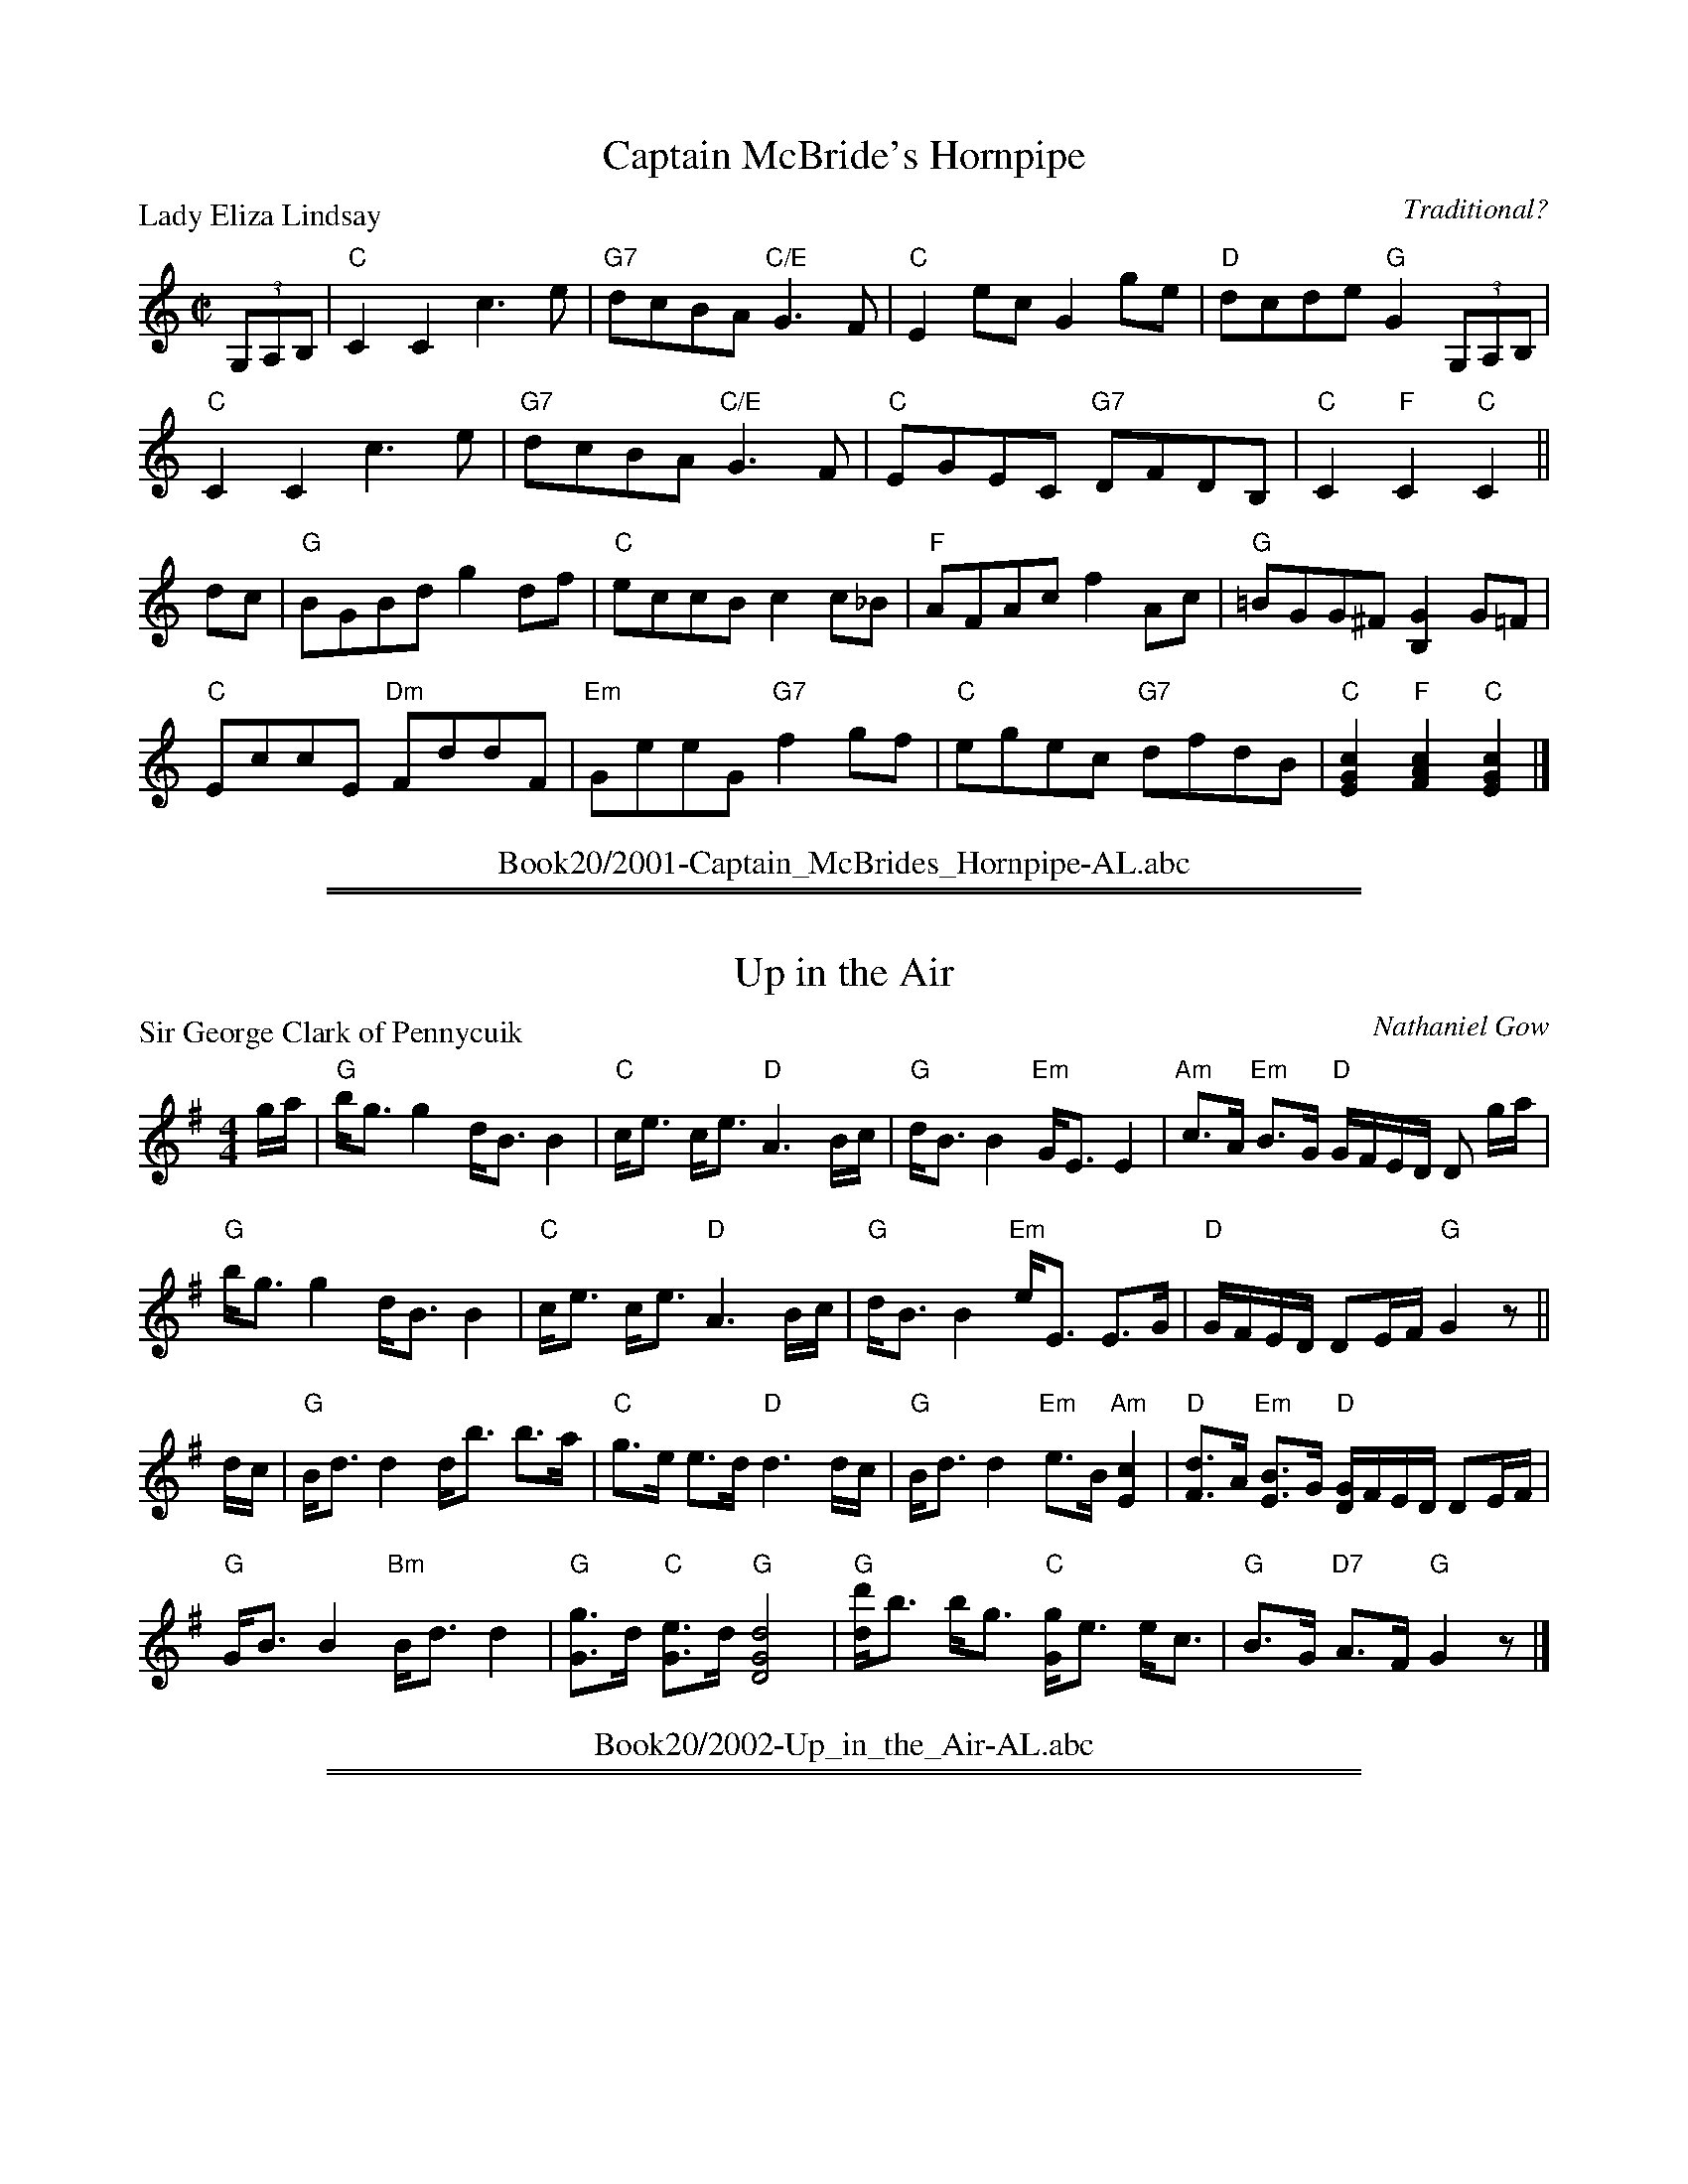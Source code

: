 X: 2001
T: Captain McBride's Hornpipe
P: Lady Eliza Lindsay
C:Traditional?
R:Reel (8x32)
B:RSCDS 20-1
Z:Anselm Lingnau <anselm@strathspey.org>
M:C|
L:1/8
K:C
(3G,A,B,|"C"C2C2 c3e|"G7"dcBA "C/E"G3F|"C"E2ec G2ge|"D"dcde "G"G2 (3G,A,B,|
         "C"C2C2 c3e|"G7"dcBA "C/E"G3F|"C"EGEC "G7"DFDB,|"C"C2 "F"C2 "C"C2||
dc|"G"BGBd g2 df|"C"eccB c2 c_B|"F"AFAc f2 Ac|"G"=BGG^F [G2B,2] G=F|
   "C"EccE "Dm"FddF|"Em"GeeG "G7"f2 gf|"C"egec "G7"dfdB|\
                                        "C"[c2G2E2] "F"[c2A2F2] "C"[c2G2E2]|]
%%center Book20/2001-Captain_McBrides_Hornpipe-AL.abc

%%sep 1 1 500
%%sep 1 1 500
X: 2002
T: Up in the Air
P: Sir George Clark of Pennycuik
C:Nathaniel Gow
R:Strathspey (8x32)
B:RSCDS 20-2
Z:Anselm Lingnau <anselm@strathspey.org>
M:4/4
L:1/8
K:G
g/a/|"G"b<g g2 d<B B2|"C"c<e c<e "D"A3 B/c/|\
       "G"d<B B2 "Em"G<E E2|"Am"c>A "Em"B>G "D"G/F/E/D/ D g/a/|
     "G"b<g g2 d<B B2|"C"c<e c<e "D"A3 B/c/|\
       "G"d<B B2 "Em"e<E E>G|"D"G/F/E/D/ DE/F/ "G"G2 z||
d/c/|"G"B<d d2 d<b b>a|"C"g>e e>d "D"d3 d/c/|\
       "G"B<d d2 "Em"e>B "Am"[c2E2]|"D"[dF]>A "Em"[BE]>G "D"[G/D/]F/E/D/ DE/F/|
     "G"G<B B2 "Bm"B<d d2|"G"[gG]>d "C"[eG]>d "G"[d4G4D4]|\
       "G"[d'd]<b b<g "C"[gG]<e e<c|"G"B>G "D7"A>F "G"G2 z|]
%%center Book20/2002-Up_in_the_Air-AL.abc

%%sep 1 1 500
%%sep 1 1 500
X: 2003
T: Miss Bennet's Jig
P: Miss Betty Hunter
C:Charles Duff
R:Jig (8x32)
B:RSCDS 20-3
Z:Anselm Lingnau <anselm@strathspey.org>
M:6/8
L:1/8
K:Eb
|:B|"Eb"e2B G>BG|E2E E2G|"Fm"A2G F2E|"Bb"EDC B,2 B|
    "Eb"e2B G>BG|E2E E2B|"Fm"c2A "Bb7"F2D|"Eb"E2E E2:|
|:B|"Eb"B2B B>c_d|"Ab"_dcc c3|"F7"c2c cde|"Bb"edd "Bb7"d2 B|
    "Eb"e2B g2e|"Bb"bbg "Cm"e2c|"Fm"ccA "Bb7"F2D|"Eb"E2E E2:|
%%center Book20/2003-Miss_Bennets_Jig-AL.abc

%%sep 1 1 500
%%sep 1 1 500
X: 2004
T: Village Reel
P: Our Auld Guidman is noo awa'
C:Trad. (Koehler's Repository)
R:Strathspey (8x32)
B:RSCDS 20-4
Z:Anselm Lingnau <anselm@strathspey.org>
M:4/4
L:1/8
K:Bb
F|"Bb"[B2F2D2] B>c [dF]>c d>g|[fBF]>d c>B "Eb"G2-GB|\
  "Bb"F>d B>g d>b "Eb"g>e|"Dm"f<d "F7"c>f "Bb"B2-BF|
  "Bb"[B2F2D2] B>c [dF]>c d>g|[fBF]>d c>B "Eb"G2-GB|\
  "Dm"(3FBF "Cm"E<B "Bb"D>B "Cm"C>g|"Bb/F"[fdBF]<d "F7"c>f "Bb"[B2-D2-][BD]||
a|"Gm"(3[bB]ag "F"(3[aA]gf "Eb"[gG]>f "Bb"[dB]>g|[fBF]<d c>B "Eb"G2-GB|\
  "Bb/D"[bB]>f "Eb"g>e "Bb"f>d "Eb"b>g|"Bb"[fBF]<d "F7"[cA]>f "Bb"B2-Ba|
  "Gm"(3[bB]ag "F"(3[aA]gf "Eb"[gG]>f "Bb"[dB]>g|[fBF]<d c>B "Eb"G2-GB|\
  "Dm"(3FBF "Cm"(3EBE "Bb"(3DBD "Eb"C>g|"Bb/F"[fBF]<d "F7"[cE]>f "Bb"[B2-D2-][BD]|]
%%center Book20/2004-Village_Reel-AL.abc

%%sep 1 1 500
%%sep 1 1 500
X: 2005
T: Miss Burns's Reel
P: Miss Burns's Reel
C:Traditional?
R:Reel (8x32)
B:RSCDS 20-5
Z:Anselm Lingnau <anselm@strathspey.org>
M:C|
L:1/8
K:D
B|"D"A2FA dA FD|"A7"GEFD CEEB|"D"A2FA dA FA|"G"BG"A7"EA "D"FD DB|
  "D"A2FA dA FD|"A7"GEFD CEEB|"D"A2FA dA FA|"G"BG"A7"EA "D"FD D||
g|"D"fedf abaf|"A"ge"D"fd "Em"eBBg|"D"fedf abaf|f/g/a "A7"e/f/g "D"fddg|
  "D"fedf abaf|"A"ge"D"fd "Em"eBBg|"D"fe"A/C#"ec "D"dA"Bm"BF|\
                                              "Em"GB"A7"Eg "D"fdd|]
%%center Book20/2005-Miss_Burnss_Reel-AL.abc

%%sep 1 1 500
%%sep 1 1 500
X: 2006
T: Miss Devon's Reel
P: Mrs Hood's Strathspey
C:Abraham Mackintosh
R:Strathspey (8x32)
B:RSCDS 20-6
Z:Anselm Lingnau <anselm@strathspey.org>
M:4/4
L:1/8
K:A
%
E|"A"[AEC]>B A>A "A7"[cE]<ee>c|"D"[dF]<ff>a "A"e<c"E"[BG]>c|\
  "A"A>B A>B c<e "D"[fD]>a|"E"[gB]f/e/ "B7"B^d "E"eEE E|
  "A"[AEC]>B A>A "A7"[cE]<ee>c|"D"[dF]<ff>a "A"e<c"E"[BG]>c|\
  "A"A>B A>B c<e "D"[fD]>a|"E"[gB]f/e/ "B7"B^d "E"eEE||
e|"A"[ec]>f "A7"[eA]>=g "D"[fA]>d "E"[BG]>d|"A"[eE]>c "F#m"[AF]>c "E"B>G E>d|\
  "A"[ec]>f "A7"[eA]>=g "D"[fA]>d "E"[BG]>d|"E"[dF]>B [GE]>B "A"[A2C2] Ac|
  "A"[ec]>f "A7"[eA]>=g "D"[fA]>d "E"[BG]>d|"A"[eE]>c "F#m"[AF]>c "E"B>G E>G|\
  "D"F>A "A"E>A "Bm7"D>A "A"C>e|"Bm"f>d "E7"Bg "A"aA A|]
%%center Book20/2006-Miss_Devons_Reel-AL.abc

%%sep 1 1 500
%%sep 1 1 500
X: 2007
T: The Drummer
P: The Drummer
C:Traditional?
R:Reel (8x48) ABABAB
B:RSCDS 20-7
Z:Anselm Lingnau <anselm@strathspey.org>
M:C
L:1/8
K:Gm
B/A/|"Gm"GABG D/D/DDE|"Fm"F2FG ABcA|"Gm"GABG D/D/DDe|"D7"dcBA "Gm"G/G/G G B/A/|
     "Gm"GABG D/D/DDE|"Fm"F2FG ABcA|"Gm"GABG D/D/DDe|"D7"dcBA "Gm"G/G/G G||
F|"Bb"B/B/B Bd "F7"c/c/c ce|"Bb"B/B/B Bd "F7"cA FA|\
  "Bb"B/B/B Bd "F7"c/c/c ce|"D7"dcBA "Gm"G/G/G GF|
  "Bb"B/B/B Bd "F7"c/c/c ce|"Bb"B/B/B Bd "F7"cA FA|\
  "Bb"B/B/B Bd "F7"c/c/c ce|"D7"dcBA "Gm"G/G/G G|]
%%center Book20/2007-Drummer-AL.abc

%%sep 1 1 500
%%sep 1 1 500
X: 2008
T: Miss Ogilvie's Fancy
P: Miss Ogilvie's Fancy
C:Traditional?
R:Strathspey (8x32)
B:RSCDS 20-8
Z:Anselm Lingnau <anselm@strathspey.org>
M:C
L:1/8
K:Bb
%
"Bb"[BFD]>c[BF]b "Eb"[g/G/]f/e/d/ "Cm"[e/G/]d/c/B/|"F"A/B/c/B/ AF Fc c2|\
"Bb"[BF]>cBb "Cm"[g/G/]f/e/d/ [e/G/]d/c/B/|"F"A/B/c/B/ AF "Eb"GB "Bb"[B2F2D2]|
"Bb"[BFD]>c[BF]b "Eb"[g/G/]f/e/d/ "Cm"[e/G/]d/c/B/|"F"A/B/c/B/ AF Fc c2|\
"Bb"[BF]>cBb "Cm"[g/G/]f/e/d/ [e/G/]d/c/B/|"F"A/B/c/B/ AF "Eb"GB "Bb"[B2F2D2]||
"Bb"D>FBF "Cm"Ge"Bb"Fd|"Cm"E>F G/F/E/D/ "F"[CA,]c c2|\
"Bb"D>FBF "Cm"Ge"Bb"Fd|"Cm"E>G "F"[F/B,/]E/D/C/ "Bb"B,B B2|
"Bb"D>FBF "Cm"Ge"Bb"Fd|"Cm"Eg"Bb"Df "F"Cc c2|\
"Bb"[BFD]>dfb "Cm"[g/G/]f/e/d/ [e/G/]d/c/B/|"F"A/B/c/B/ AF "Eb"GB "Bb"[B2D2]|]
%%center Book20/2008-Miss_Ogilvies_Fancy-AL.abc

%%sep 1 1 500
%%sep 1 1 500
X: 2009
T: Miss Jessie Dalrymple's Reel
P: Miss Jessie Dalrymple's Reel
C:Traditional?
R:Reel (8x32)
B:RSCDS 20-9
Z:Anselm Lingnau <anselm@strathspey.org>
M:C|
L:1/8
K:Bb
F|"Bb"B2dB fBdB|"Cm"Gcec gcec|"F7"A/c/f a>f "Gm"bg"F"af|"C7"=c/d/e c>e "F"fF FF|
"Bb"B2dB fBdB|"Cm"Gcec gcec|"F7"A/c/f a>f "Gm"bg"F"af|"C7"=c/d/e c>e "F"fF F||
F|"Bb"D/E/F BF "Eb"GEEG|"Bb"FDDF "F7"ECCE|\
                    "Bb"D/E/F BF "C7"GEce|"F"[d/F/]c/B FA "Bb"BB,B, E|
  "Bb"D/E/F BF "Eb"GEEG|"Bb"FDDF "F7"ECCE|"Bb"DFBb "Cm"accg|"F7"fBAe "Bb"dBB|]
%%center Book20/2009-Miss_Jessie_Dalrymples_Reel-AL.abc

%%sep 1 1 500
%%sep 1 1 500
X: 2010
T: Quiet and Snug
P: Alex. McGlashan's Farewell
C:Alexander McGlashan
R:Strathspey (8x32)
B:RSCDS 20-10
Z:Anselm Lingnau <anselm@strathspey.org>
M:C
L:1/8
K:G
D|"G"[GD]>B "Bm"d>A "G"[d/D/]B/G D>G|"C"EG"G"Dd "Am"[c/E/]B/A "D"[c/F/]B/A|\
  "G"[GD]>B "Bm"d>A "G"[d/D/]B/G D>G|"Am"EA"D"[FC]D "G"[G/B,/]G/G z D|
  "G"[GD]>B "Bm"d>A "G"[d/D/]B/G D>G|"C"EG"G"Dd "Am"[c/E/]B/A "D"[c/F/]B/A|\
  "G"[GD]>B "Bm"d>A "G"[d/D/]B/G D>G|"Am"EA"D"[FC]D "G"[G/B,/]G/G z||
d|"G"d<B [gG]<f "C"[eG]dcB|"Am"Aa"A7"[Aa]g "D"[fA]>e[dA]>c|\
  "G"[BG]dgd "C"[eG]g"G"[dG]g|"C"[cE]e"D7"[dD]c "G"[B/D/]A/G z d|
  "G"d<B [gG]<f "C"[eG]dcB|"Am"Aa"A7"[Aa]g "D"[fA]>e[dA]>c|\
  "G"[BG]dgd "C"[eG]g"G"[dG]g|"Am"[eG]a"D7"[fA]d "G"[g2G2] z|]
%%center Book20/2010-Quiet_and_Snug-AL.abc

%%sep 1 1 500
%%sep 1 1 500
X: 2011
T: The Express
P: The Ferry
C:Traditional (Kerr's Coll.)
R:Jig (8x40) AABAB
B:RSCDS 20-11
Z:Anselm Lingnau <anselm@strathspey.org>
M:6/8
L:1/8
K:A
ed|"A"cBc Ace|"D"f3 "E7"efg|"A"a2c "F#m"cBA|"Bm"cBB "E7"Bed|
   "A"cBc Ace|"D"f3 "E7"efg|"D"a2c "E7"BAB|"A"A3 z :|
ed|"A"cea aga|"D"fdf agf|"A"e2c "F#m"cBA|"D"cBB "E7"Bed|
   "A"cBc Ace|"D"f3 "E7"efg|"A"a2c "E7"BAB|"A"A3- "D.C."A||
%%center Book20/2011-Express-AL.abc

%%sep 1 1 500
%%sep 1 1 500
X: 2012
T: The College Hornpipe
P: Jolly Tars
C:Traditional (Kerr's Coll.)
R:Reel (8x32)
B:RSCDS 20-12
Z:Anselm Lingnau <anselm@strathspey.org>
M:C
L:1/8
K:F
cB|"F"AFAc "Bb"dBdf|"C"eceg "Dm"f2 fe|"Bb"dfed "F"cAfe|"Bb"dcBA "C7"[G2E2] cB|
   "F"AFAc "Bb"dBdf|"C"eceg "Dm"f2 fe|"Bb"db"G/B"ag "C7"fede|"F"f2"Bb"f2"F"f2||
gf|"C"eceg "C7"b2 ag|"F"fcfa c'2 ba|"b"g^f"a"ga "G"bag=f|"C7"e2 c2 c2 cB|
   "F"AFAc "Bb"dBdf|"C"eceg "Dm"f2 fe|"Bb"db"G/B"ag "C7"fede|"F"f2 [c2E2] F2|]
%%center Book20/2012-College_Hornpipe-AL.abc

%%newpage
%%center OTHER TRANSCRIPTIONS
%%sep 3 1 500
%%sep 1 1 500

%%sep 1 1 500
%%sep 1 1 500
X: 20021
T: Mrs Ramsay of Barnton
R: strathspey
B: RSCDS 20-2 II
B: Athole Collection, 1884 p.258
Z: 2006 John Chambers <jc:trillian.mit.edu>
M: C
L: 1/16
%--------------------
K: Em
[| "Em"E3F G3A Be3 e4 | "Bm"d3B "A7"A3G "D"FD3 D3F \
|  "Em"E3F G3A Be3 e3f | "Em"g3e "B7"B3^d "Em"eee2 e3f |
|  "Em"g3e "B7"f3^d "Em"eB3 B3^c | "Bm"d3B "A7"A3G "D"FD3 D3F \
|  "Em"EG3 "B7"F3A "Em"G3B e3g | "Bm"fd3 a3f "Em"ge3 e3f |]
[| "Em"ge3 "B7"f3^d "Em"eB3 B3^c | "Bm"d3B "A7"A3G "D"FD3 D3f \
|  "Em"g3e "B7"f3^d "Em"eB3 B3e | "Em"B3e "B7"^d3f "Em"e4- e3f |
|  "Em"g3e B3g "B7"f^d3 "Em"e3^c | "Bm"d3B "A7"Ad3 "D"F3D "F#m"A3F \
|  "Em"E3G "B7"F3A "Em"GB3 e3g | "Em"bB3 "B7"g3f "Em"e8 |]
%%center Book20/20021-Mrs_Ramsay_of_Barnton-1.abc

%%sep 1 1 500
%%sep 1 1 500
X: 20031
T: Miss Betty Hunter
O: Charles Duff
B: RSCDS 20-3a
M: 6/8
L: 1/8
%--------------------
K: D
A \
| "D"d2A F>AF | D2D D2F | "Em"G2F E2D | "A7"DCB, A,2A \
| "D"d2A F>AF | "Bm"D2D D2A | "Em"B2G "A7"E2C | "D"D2D D2 :|
|: A \
| "D"A2A A>B=c | "G"=cBB B3 | "E7"B2B Bcd | "A7"dcc c2A \
| "D"d2A f2d | "F#m"aaf "Bm"d2A | "Em"BBG "A7"E2C | "D"D2D D2 :|
%%center Book20/20031-Miss_Betty_Hunter-D-32-2.abc

%%sep 1 1 500
%%sep 1 1 500
X: 20032
T: Miss Betty Hunter
O: Charles Duff
B: RSCDS 20-3a
M: 6/8
L: 1/8
%--------------------
K: Eb
B \
| "Eb"e2B G>BG | E2E E2G | "Fm"A2G F2E | "Bb7"EDC B,2B \
| "Eb"e2B G>BG | E2E E2B | "Fm"c2A "Bb7"F2D | "Eb"E2E E2 :|
|: B \
| "Eb"B2B B>c_d | "Ab"_dcc c3 | "F7"c2c cde | "Gm"edd "Bb7"d2B \
| "Eb"e2B g2e | "Gm"bbg "Cm"e2B | "Fm"ccA "Bb7"F2D | "Eb"E2E E2 :|
%%center Book20/20031-Miss_Betty_Hunter-Eb-32-2.abc

%%sep 1 1 500
%%sep 1 1 500
X: 20033
T: The Garden Wall
O: Petrie
B: RSCDS 20-3b
M: 6/8
L: 1/8
K: G
B/c/ \
| "G"dBG GBd | gag gdB | dBG GBG | "D7"AFD D2B/c/ \
| "G"dBG GBd | gag gdB | "Am"cBc "D7"Adc | "G"BGG G2 :|
d \
| "G"gfg dBG | "Em"gfg dBG | "Am"cac "G"BgB | "Am"aAA "D7"A2f \
| "G"gfg dBG | "Em"gfg dBG | "D7"FGA Ddc | "G"BGG G2 ||
f \
| "G"gfg dBG | "Em"gfg dBG | "Am"cac "G"BgB | "Am"aAA "D7"A2c \
| "G"BAG "D7"cBA | "G"dcB "C"edc | "G"Bcd "D7"DEF | "G"G3- G2 |]
%%center Book20/20032-Garden_Wall-D-32-2.abc

%%sep 1 1 500
%%sep 1 1 500
X: 20041
T: Oor Auld Guidman Is Noo Awa'
B: K\"ohler's Repository
B: RSCDS 20-4
R: strathspey
M: 4/4
L: 1/8
%--------------------
K: Bb
F || "Bb"B2 B>c d>cd>g | f>d c>B "Eb"G2- GB \
   | "Bb"F>d B>g d>b "Eb"g>e | "Bb"f<d "F7"c>f "Bb"B2- BF |
   | "Bb"B2 B>c d>cd>g | f>d c>B "Eb"G2- GB \
   | "Bb"(3FBF "Cm"E>B "Bb"D>B "Cm"C>g | "Bb"f<d "F7"c>f "Bb"B2- B ||
a || "Bb"(3bag "F7"agf "Eb"g>f "Bb"d>g | f<d c>B "Eb"G3 a \
   | "Bb"b>f "Eb"g>e "Bb"f>d "Eb"b>g | "Bb"f<d "F7"c>f "Bb"B2- Ba |
   | "Bb"(3bag "F7"agf "Eb"g>f "Bb"d>g | f<d c>B "Eb"G2- GB \
   | "Bb"(3FBF "Cm"EBE "Bb"DBD "Cm"C>g | "Bb"f<d "F7"c>f "Bb"B2- B ||
%%center Book20/20041-Oor_Auld_Guidman_Is_Noo_Awa-1.abc

%%sep 1 1 500
%%sep 1 1 500
X: 20042
T: Oor Auld Guidman Is Noo Awa'
B: K\"ohler's Repository
B: RSCDS 20-4
R: strathspey
M: 4/4
L: 1/8
%--------------------
K: G
D | "G"G2  G>A B>A    B>e |     d>B A>G "C"E2- EG \
  | "G"D>B G>d B>g "C"e>c | "D7"d<B A>d "G"G2- G ||
D | "G"G2  G>A B>A    B>e |     d>B A>G "C"E2- EG \
  | "G"(3DGD "C"C>G "G"B,>G "Am"A,>e | "D7"d<B A>d "G"G2- G |]
f | "G"g>e "D7"f>d "C"e>d "G"B>e |    d<B     A>G "C"E3  f  \
  | "G"g>d  "C"e>c "G"d>B "C"g>e | "G"d<B "D7"A>d "G"G2- G ||
f | "G"(3gfe "D7"(3fed "C"(3edc  "G"B>e  |     d<B A>G "C"E2- EG \
  | "G"(3DGD  "C"(3CGC "G"B,GB, "Am"A,>e | "D7"d<B A>d "G"G2- G |]
%%center Book20/20041-Oor_Auld_Guidman_Is_Noo_Awa-3.abc

%%sep 1 1 500
%%sep 1 1 500
X: 20081
T: Miss Ogilvie's Fancy
C: Robert Mackintosh (?)
R: strathspey
B: RSCDS 20-8
Z: 1997 by John Chambers <jc:trillian.mit.edu>
M: C
L: 1/8
%--------------------
K: Bb
|: F \
| "Bb"B>c Bb "Eb"g/f/e/d/ "Bb"e/d/c/B/ | "F"A/B/c/B/ AF Fc c2 \
| "Bb"B>c Bb "Eb"g/f/e/d/ "Bb"e/d/c/B/ | "F"A/B/c/B/ AF "Eb"GB "Bb"B :|
|| F \
| "Bb"D>F BF "Eb"Ge "Bb"Fd | "Eb"E>F G/F/E/D/ "F7"Cc c2 \
| "Bb"D>F BF "Eb"Ge "Bb"Fd | "Eb"E>G "F7"F/E/D/C/ | "Bb"B,B B2 ||
|| "Bb"D>F BF "Eb"Ge "Bb"Fd | "Eb"Eg "Bb"Df "F7"Cc c2 \
| "Bb"B>d fb | "Eb"g/f/e/d "Bb"e/d/c/B/ | "F"A/B/c/B/ AF "Eb"GB "Bb"B |]
%%center Book20/20081-Miss_Ogilvies_Fancy-1.abc

%%sep 1 1 500
%%sep 1 1 500
X: 20082
T: The Garden Wall
O: Petrie
B: RSCDS 20-3b
M: 6/8
L: 1/8
K: G
B/c/ \
| "G"dBG GBd | gag gdB | dBG GBG | "D7"AFD D2B/c/ \
| "G"dBG GBd | gag gdB | "Am"cBc "D7"Adc | "G"BGG G2 :|
d \
| "G"gfg dBG | "Em"gfg dBG | "Am"cac "G"BgB | "Am"aAA "D7"A2f \
| "G"gfg dBG | "Em"gfg dBG | "D7"FGA Ddc | "G"BGG G2 ||
f \
| "G"gfg dBG | "Em"gfg dBG | "Am"cac "G"BgB | "Am"aAA "D7"A2c \
| "G"BAG "D7"cBA | "G"dcB "C"edc | "G"Bcd "D7"DEF | "G"G3- G2 |]
%%center Book20/GardenWall_G.abc

%%sep 1 1 500
%%sep 1 1 500
X: 20083
T: Miss Betty Hunter
O: Charles Duff
B: RSCDS 20-3a
M: 6/8
L: 1/8
K: D
A \
| "D"d2A F>AF | D2D D2F | "Em"G2F E2D | "A7"DCB, A,2A \
| "D"d2A F>AF | "Bm"D2D D2A | "Em"B2G "A7"E2C | "D"D2D D2 :|
|: A \
| "D"A2A A>B=c | "G"=cBB B3 | "E7"B2B Bcd | "A7"dcc c2A \
| "D"d2A f2d | "F#m"aaf "Bm"d2A | "Em"BBG "A7"E2C | "D"D2D D2 :|
%%center Book20/MissBettyHunter_D.abc

%%sep 1 1 500
%%sep 1 1 500
X: 20084
T: Miss Betty Hunter
O: Charles Duff
B: RSCDS 20-3a
M: 6/8
L: 1/8
K: Eb
B \
| "Eb"e2B G>BG | E2E E2G | "Fm"A2G F2E | "Bb7"EDC B,2B \
| "Eb"e2B G>BG | E2E E2B | "Fm"c2A "Bb7"F2D | "Eb"E2E E2 :|
|: B \
| "Eb"B2B B>c_d | "Ab"_dcc c3 | "F7"c2c cde | "Gm"edd "Bb7"d2B \
| "Eb"e2B g2e | "Gm"bbg "Cm"e2B | "Fm"ccA "Bb7"F2D | "Eb"E2E E2 :|
%%center Book20/MissBettyHunter_Eb.abc

%%sep 1 1 500
%%sep 1 1 500
X: 20085
T: Mr Charles Graham
C: J.Bowie
R: strathspey
B: RSCDS 20-__
Z: 2006 John Chambers <jc:trillian.mit.edu>
M: C
L: 1/16
K: A
cB \
| "A"AE3 "E7"E3D "A"CE3 A,3c | "B(m)"BF3  B3A "E7"GB3  B3c \
| "A"AE3     E3A "D"FA3 D3f  | "E7"  e2c2 Bcde "A"c2A2 A2 :|
fg \
| "A"a2e2 e2dc ABcd e2c2 | "D"df3   "A"ce3 "Bm"f2B2 "E7"B2fg \
| "A"a2e2 e2dc ABcd e2c2 | "D"f2d2 "E7"B2cd "A"c2A2 A2 ||
fg \
| "A"a2e2 e2dc ABcd e2c2 | "D"df3   "A"ce3 "Bm"f2B2 "E7"B2cB \
| "A"AE3  cA3  e2c2 a2e2 | "D"f2d2 "E7"Bcde "A"c2A2 A2 |]
%%center Book20/MrCharlesGraham_A-JC.abc

%%sep 1 1 500
%%sep 1 1 500
X: 20086
T: Mr Charles Graham
C: J.Bowie
R: strathspey
B: RSCDS 20-__
Z: 2006 John Chambers <jc:trillian.mit.edu>
M: C
L: 1/16
K: A
cB \
| "A"AE3 "E7"E3D "A"CE3 A,3c | "B(m)"BF3  B3A "E7"GB3  B3c \
| "A"AE3     E3A "D"FA3 D3f  | "E7"  e2c2 Bcde "A"c2A2 A2 :|
fg \
| "A"a2e2 e2dc ABcd e2c2 | "D"df3   "A"ce3 "Bm"f2B2 "E7"B2fg \
| "A"a2e2 e2dc ABcd e2c2 | "D"f2d2 "E7"B2cd "A"c2A2 A2 ||
fg \
| "A"a2e2 e2dc ABcd e2c2 | "D"df3   "A"ce3 "Bm"f2B2 "E7"B2cB \
| "A"AE3  cA3  e2c2 a2e2 | "D"f2d2 "E7"Bcde "A"c2A2 A2 |]
%%center Book20/MrCharlesGraham_A_JC.abc

%%sep 1 1 500
%%sep 1 1 500
X: 20087
T: Mrs Ramsay of Barnton
R: strathspey
B: RSCDS 20-2 II
B: Athole Collection, 1884 p.258
Z: 2006 John Chambers <jc:trillian.mit.edu>
M: C
L: 1/16
K: Em
[| "Em"E3F G3A Be3 e4 | "Bm"d3B "A7"A3G "D"FD3 D3F \
|  "Em"E3F G3A Be3 e3f | "Em"g3e "B7"B3^d "Em"eee2 e3f |
|  "Em"g3e "B7"f3^d "Em"eB3 B3^c | "Bm"d3B "A7"A3G "D"FD3 D3F \
|  "Em"EG3 "B7"F3A "Em"G3B e3g | "Bm"fd3 a3f "Em"ge3 e3f |]
[| "Em"ge3 "B7"f3^d "Em"eB3 B3^c | "Bm"d3B "A7"A3G "D"FD3 D3f \
|  "Em"g3e "B7"f3^d "Em"eB3 B3e | "Em"B3e "B7"^d3f "Em"e4- e3f |
|  "Em"g3e B3g "B7"f^d3 "Em"e3^c | "Bm"d3B "A7"Ad3 "D"F3D "F#m"A3F \
|  "Em"E3G "B7"F3A "Em"GB3 e3g | "Em"bB3 "B7"g3f "Em"e8 |]
%%center Book20/MrsRamsayOfBarnton_Em-JC.abc

%%sep 1 1 500
%%sep 1 1 500
X: 20088
T: Mrs Ramsay of Barnton
R: strathspey
B: RSCDS 20-2 II
B: Athole Collection, 1884 p.258
Z: 2006 John Chambers <jc:trillian.mit.edu>
M: C
L: 1/16
K: Em
[| "Em"E3F G3A Be3 e4 | "Bm"d3B "A7"A3G "D"FD3 D3F \
|  "Em"E3F G3A Be3 e3f | "Em"g3e "B7"B3^d "Em"eee2 e3f |
|  "Em"g3e "B7"f3^d "Em"eB3 B3^c | "Bm"d3B "A7"A3G "D"FD3 D3F \
|  "Em"EG3 "B7"F3A "Em"G3B e3g | "Bm"fd3 a3f "Em"ge3 e3f |]
[| "Em"ge3 "B7"f3^d "Em"eB3 B3^c | "Bm"d3B "A7"A3G "D"FD3 D3f \
|  "Em"g3e "B7"f3^d "Em"eB3 B3e | "Em"B3e "B7"^d3f "Em"e4- e3f |
|  "Em"g3e B3g "B7"f^d3 "Em"e3^c | "Bm"d3B "A7"Ad3 "D"F3D "F#m"A3F \
|  "Em"E3G "B7"F3A "Em"GB3 e3g | "Em"bB3 "B7"g3f "Em"e8 |]
%%center Book20/MrsRamsayOfBarnton_Em_JC.abc

%%sep 1 1 500
%%sep 1 1 500
X: 20089
T: Miss Ogilvie's Fancy
C: Robert Mackintosh (?)
R: strathspey
B: RSCDS 20-8
Z: 1997 by John Chambers <jc:trillian.mit.edu>
M: C
L: 1/8
K: Bb
|: F \
| "Bb"B>c Bb "Eb"g/f/e/d/ "Bb"e/d/c/B/ | "F"A/B/c/B/ AF Fc c2 \
| "Bb"B>c Bb "Eb"g/f/e/d/ "Bb"e/d/c/B/ | "F"A/B/c/B/ AF "Eb"GB "Bb"B :|
|| F \
| "Bb"D>F BF "Eb"Ge "Bb"Fd | "Eb"E>F G/F/E/D/ "F7"Cc c2 \
| "Bb"D>F BF "Eb"Ge "Bb"Fd | "Eb"E>G "F7"F/E/D/C/ | "Bb"B,B B2 ||
|| "Bb"D>F BF "Eb"Ge "Bb"Fd | "Eb"Eg "Bb"Df "F7"Cc c2 \
| "Bb"B>d fb | "Eb"g/f/e/d "Bb"e/d/c/B/ | "F"A/B/c/B/ AF "Eb"GB "Bb"B |]
%%center Book20/OgilviesFancy-JC.abc

%%sep 1 1 500
%%sep 1 1 500
X: 20090
T: Miss Ogilvie's Fancy
C: Robert Mackintosh (?)
R: strathspey
B: RSCDS 20-8
Z: 1997 by John Chambers <jc:trillian.mit.edu>
M: C
L: 1/8
K: Bb
|: F \
| "Bb"B>c Bb "Eb"g/f/e/d/ "Bb"e/d/c/B/ | "F"A/B/c/B/ AF Fc c2 \
| "Bb"B>c Bb "Eb"g/f/e/d/ "Bb"e/d/c/B/ | "F"A/B/c/B/ AF "Eb"GB "Bb"B :|
|| F \
| "Bb"D>F BF "Eb"Ge "Bb"Fd | "Eb"E>F G/F/E/D/ "F7"Cc c2 \
| "Bb"D>F BF "Eb"Ge "Bb"Fd | "Eb"E>G "F7"F/E/D/C/ | "Bb"B,B B2 ||
|| "Bb"D>F BF "Eb"Ge "Bb"Fd | "Eb"Eg "Bb"Df "F7"Cc c2 \
| "Bb"B>d fb | "Eb"g/f/e/d "Bb"e/d/c/B/ | "F"A/B/c/B/ AF "Eb"GB "Bb"B |]
%%center Book20/OgilviesFancy_JC.abc

%%sep 1 1 500
%%sep 1 1 500
X: 20091
T: Oor Auld Guidman Is Noo Awa'
B: K\"ohler's Repository
B: RSCDS 20-4
R: strathspey
M: 4/4
L: 1/8
K: Bb
F | "Bb"B2 B>c d>cd>g | f>d c>B "Eb"G2- GB \
  | "Bb"F>d B>g d>b "Eb"g>e | "Bb"f<d "F7"c>f "Bb"B2- BF |
  | "Bb"B2 B>c d>cd>g | f>d c>B "Eb"G2- GB \
  | "Bb"(3FBF "Cm"E>B "Bb"D>B "Cm"C>g | "Bb"f<d "F7"c>f "Bb"B2- B ||
a | "Bb"(3bag "F7"agf "Eb"g>f "Bb"d>g | f<d c>B "Eb"G3 a \
  | "Bb"b>f "Eb"g>e "Bb"f>d "Eb"b>g | "Bb"f<d "F7"c>f "Bb"B2- Ba |
  | "Bb"(3bag "F7"agf "Eb"g>f "Bb"d>g | f<d c>B "Eb"G2- GB \
  | "Bb"(3FBF "Cm"EBE "Bb"DBD "Cm"C>g | "Bb"f<d "F7"c>f "Bb"B2- B |]
%%center Book20/OorAuldGuidmanIsNooAwa_Bb.abc

%%sep 1 1 500
%%sep 1 1 500
X: 20092
T: Oor Auld Guidman Is Noo Awa'
B: K\"ohler's Repository
B: RSCDS 20-4
R: strathspey
M: 4/4
L: 1/8
K: G
D | "G"G2  G>A B>A    B>e |     d>B A>G "C"E2- EG \
  | "G"D>B G>d B>g "C"e>c | "D7"d<B A>d "G"G2- G ||
D | "G"G2  G>A B>A    B>e |     d>B A>G "C"E2- EG \
  | "G"(3DGD "C"C>G "G"B,>G "Am"A,>e | "D7"d<B A>d "G"G2- G |]
f | "G"g>e "D7"f>d "C"e>d "G"B>e |    d<B     A>G "C"E3  f  \
  | "G"g>d  "C"e>c "G"d>B "C"g>e | "G"d<B "D7"A>d "G"G2- G ||
f | "G"(3gfe "D7"(3fed "C"(3edc  "G"B>e  |     d<B A>G "C"E2- EG \
  | "G"(3DGD  "C"(3CGC "G"B,GB, "Am"A,>e | "D7"d<B A>d "G"G2- G |]
%%center Book20/OorAuldGuidmanIsNooAwa_G.abc
